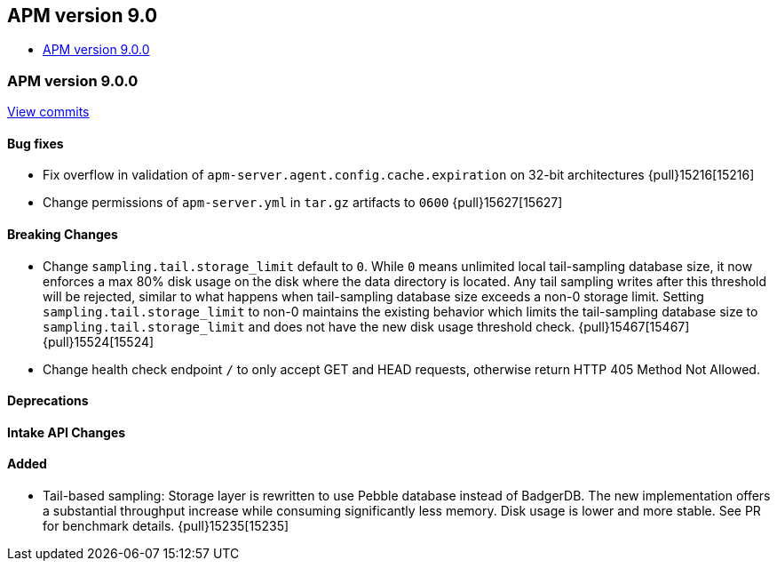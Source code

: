 [[apm-release-notes-9.0]]
== APM version 9.0
* <<apm-release-notes-9.0.0>>

[float]
[[apm-release-notes-9.0.0]]
=== APM version 9.0.0

https://github.com/elastic/apm-server/compare/v\...v9.0.0[View commits]

[float]
==== Bug fixes
- Fix overflow in validation of `apm-server.agent.config.cache.expiration` on 32-bit architectures {pull}15216[15216]
- Change permissions of `apm-server.yml` in `tar.gz` artifacts to `0600` {pull}15627[15627]

[float]
==== Breaking Changes
- Change `sampling.tail.storage_limit` default to `0`. While `0` means unlimited local tail-sampling database size, it now enforces a max 80% disk usage on the disk where the data directory is located. Any tail sampling writes after this threshold will be rejected, similar to what happens when tail-sampling database size exceeds a non-0 storage limit. Setting `sampling.tail.storage_limit` to non-0 maintains the existing behavior which limits the tail-sampling database size to `sampling.tail.storage_limit` and does not have the new disk usage threshold check. {pull}15467[15467] {pull}15524[15524]
- Change health check endpoint `/` to only accept GET and HEAD requests, otherwise return HTTP 405 Method Not Allowed.

[float]
==== Deprecations

[float]
==== Intake API Changes

[float]
==== Added
- Tail-based sampling: Storage layer is rewritten to use Pebble database instead of BadgerDB. The new implementation offers a substantial throughput increase while consuming significantly less memory. Disk usage is lower and more stable. See PR for benchmark details. {pull}15235[15235]
